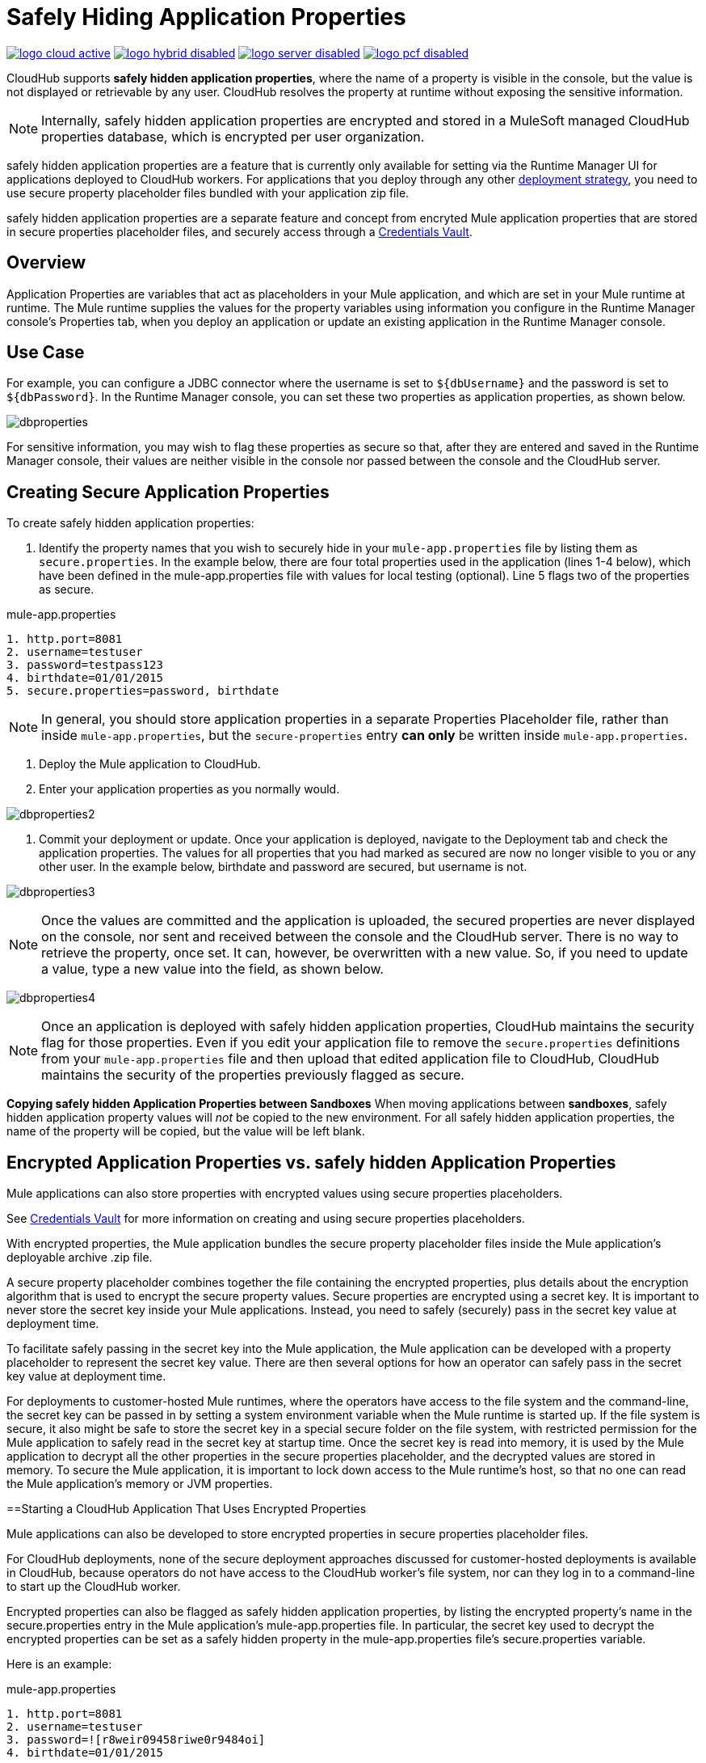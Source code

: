 = Safely Hiding Application Properties
:keywords: cloudhub, jdbc, security

image:logo-cloud-active.png[link="/runtime-manager/deployment-strategies", title="CloudHub"]
image:logo-hybrid-disabled.png[link="/runtime-manager/deployment-strategies", title="Hybrid Deployment"]
image:logo-server-disabled.png[link="/runtime-manager/deployment-strategies", title="Anypoint Platform Private Cloud Edition"]
image:logo-pcf-disabled.png[link="/runtime-manager/deployment-strategies", title="Pivotal Cloud Foundry"]

CloudHub supports *safely hidden application properties*, where the name of a property is visible in the console, but the value is not displayed or retrievable by any user. CloudHub resolves the property at runtime without exposing the sensitive information. 

[NOTE] 
====
Internally, safely hidden application properties are encrypted and stored in a MuleSoft managed CloudHub properties database, which is encrypted per user organization. 
====

safely hidden application properties are a feature that is currently only available for setting via the Runtime Manager UI for applications deployed to CloudHub workers. For applications that you deploy through any other link:/runtime-manager/deployment-strategies[deployment strategy], you need to use secure property placeholder files bundled with your application zip file.

safely hidden application properties are a separate feature and concept from encryted Mule application properties that are stored in secure properties placeholder files, and securely access through a link:/mule-user-guide/v/3.9/mule-credentials-vault[Credentials Vault]. 

== Overview

Application Properties are variables that act as placeholders in your Mule application, and which are set in your Mule runtime at runtime. The Mule runtime supplies the values for the property variables using information you configure in the Runtime Manager console's Properties tab, when you deploy an application or update an existing application in the Runtime Manager console.



== Use Case


For example, you can configure a JDBC connector where the username is set to `${dbUsername}` and the password is set to `${dbPassword}`. In the Runtime Manager console, you can set these two properties as application properties, as shown below.

image:dbproperties.png[dbproperties]

For sensitive information, you may wish to flag these properties as secure so that, after they are entered and saved in the Runtime Manager console, their values are neither visible in the console nor passed between the console and the CloudHub server.

== Creating Secure Application Properties

To create safely hidden application properties:

1. Identify the property names that you wish to securely hide in your `mule-app.properties` file by listing them as `secure.properties`. In the example below, there are four total properties used in the application (lines 1-4 below), which have been defined in the mule-app.properties file with values for local testing (optional). Line 5 flags two of the properties as secure. 

.mule-app.properties
[source,json, linenums]
----
1. http.port=8081
2. username=testuser
3. password=testpass123
4. birthdate=01/01/2015
5. secure.properties=password, birthdate
----

[NOTE] 
====
In general, you should store application properties in a separate Properties Placeholder file, rather than inside `mule-app.properties`, but the `secure-properties` entry *can only* be written inside `mule-app.properties`. 
====


2. Deploy the Mule application to CloudHub. 
3. Enter your application properties as you normally would. 


image:dbproperties2.png[dbproperties2]


4. Commit your deployment or update. Once your application is deployed, navigate to the Deployment tab and check the application properties. The values for all properties that you had marked as secured are now no longer visible to you or any other user. In the example below, birthdate and password are secured, but username is not.


image:dbproperties3.png[dbproperties3]


[NOTE]
====
Once the values are committed and the application is uploaded, the secured properties are never displayed on the console, nor sent and received between the console and the CloudHub server. There is no way to retrieve the property, once set. It can, however, be overwritten with a new value. So, if you need to update a value, type a new value into the field, as shown below.
====

image:dbproperties4.png[dbproperties4]

[NOTE]
====
Once an application is deployed with safely hidden application properties, CloudHub maintains the security flag for those properties. Even if you edit your application file to remove the `secure.properties` definitions from your `mule-app.properties` file and then upload that edited application file to CloudHub, CloudHub maintains the security of the properties previously flagged as secure.
====


*Copying safely hidden Application Properties between Sandboxes*
When moving applications between *sandboxes*, safely hidden application property values will _not_ be copied to the new environment. For all safely hidden application properties, the name of the property will be copied, but the value will be left blank. 


== Encrypted Application Properties vs. safely hidden Application Properties
Mule applications can also store properties with encrypted values using secure properties placeholders.

See link:/mule-user-guide/v/3.9/mule-credentials-vault[Credentials Vault] for more information on creating and using secure properties placeholders. 

With encrypted properties, the Mule application bundles the secure property placeholder files inside the Mule application's deployable archive .zip file. 

A secure property placeholder combines together the file containing the encrypted properties, plus details about the encryption algorithm that is used to encrypt the secure property values. Secure properties are encrypted using a secret key. It is important to never store the secret key inside your Mule applications. Instead, you need to safely (securely) pass in the secret key value at deployment time.

To facilitate safely passing in the secret key into the Mule application, the Mule application can be developed with a property placeholder to represent the secret key value. There are then several options for how an operator can safely pass in the secret key value at deployment time. 

For deployments to customer-hosted Mule runtimes, where the operators have access to the file system and the command-line, the secret key can be passed in by setting a system environment variable when the Mule runtime is started up. If the file system is secure, it also might be safe to store the secret key in a special secure folder on the file system, with restricted permission for the Mule application to safely read in the secret key at startup time. Once the secret key is read into memory, it is used by the Mule application to decrypt all the other properties in the secure properties placeholder, and the decrypted values are stored in memory. To secure the Mule application, it is important to lock down access to the Mule runtime's host, so that no one can read the Mule application's memory or JVM properties. 


==Starting a CloudHub Application That Uses Encrypted Properties

Mule applications can also be developed to store encrypted properties in secure properties placeholder files. 

For CloudHub deployments, none of the secure deployment approaches discussed for customer-hosted deployments is available in CloudHub, because operators do not have access to the CloudHub worker's file system, nor can they log in to a command-line to start up the CloudHub worker. 

Encrypted properties can also be flagged as safely hidden application properties, by listing the encrypted property's name in the secure.properties entry in the Mule application's mule-app.properties file. In particular, the secret key used to decrypt the encrypted properties can be set as a safely hidden property in the mule-app.properties file's secure.properties variable. 

Here is an example: 

.mule-app.properties
[source,json, linenums]
----
1. http.port=8081
2. username=testuser
3. password=![r8weir09458riwe0r9484oi]
4. birthdate=01/01/2015
----

.mule-app.properties
[source,json, linenums]
----
1. secure.properties=secure.key, password, birthdate
----

Then, at deployment time, the operator can type in the `secure.key` value into the Runtime Manager Properties tab for the deployment.  Because the secure key is flagged to be hidden in the console, no one can see what the operator is typing. 

Once the secret key is passed into the Mule application, encrypted properties are decrypted into memory just like they are with customer-hosted deployments. This is a safe thing to do in CloudHub, because CloudHub workers are highly secure, with no access to the CloudHub worker's command-line, nor is there any way for an intruder to read the CloudHub worker's memory or JVM properties. 

==How to Override Encrypted Properties
Encypted properties that are bundled with a Mule application inside a secure properties placeholder file will not appear in the Runtime Manager Properties tab. In this way, the values are safely locked inside the Mule application. 

But a problem arises when an operator needs to update an encrypted value. The Runtime Manager console does not have access to the secret key, so it is impossible to replace an encrypted value with a new encrypted value without opening up the Mule application source files, recoding the new encrypted value with the secret key, then regenerating the Mule application's deployable archive. In many environments, runtime operators are not allowed to rip and replace the Mule application's deployable archive file like this, so instead the Mule application would have to be sent back to developers. 

But there is a way for a Mule application to be designed to allow operations staff to safely override encrypted properties. 
If encrypted property names are also listed in the Mule application's 'secure.properties' entry in 'mule-app.properties', then once the application is deployed, the value of this encrypted property will also be hidden in the Runtime Manager Properties tab, just like decrypted properties, and just like other properties, the decrypted value is only stored in the Mule worker's memory and securely stored in the CloudHub database for your user account, and is never stored in any CloudHub worker's files, nor is it ever passed between any other machines (including the Runtime Manager Console). 

So for any encrypted property that is also marked as safely hidden in the Mule application's `secure.properties` entry, you can safely replace any encrypted property with a clear-text value, which will be securely stored in the CloudHub properties database, and securely passed in to the Mule application ever time the Mule application is started. 

The new value is also hidden once the application is deployed and can never be viewed again.

This means that when you override a secure property in the CloudHub properties tab for the application, the values never needs to be encrypted. In this scenario, securing the values of sensitive properties is reduced to controlling which operators have access to those values when they deploy or redeploy the secure application.

For example, if a production application needs to update the database user and password stored in two properties named db.user and db.password, then an operator would enter this new db.user and db.password into the CloudHub properties tab for the application and then Start or Restart the application. This allows the new application to upgrade this secure login information with zero downtime. Once all dependant applications are migrated, the old account could be decomissioned.

==CloudHub Mule Applications Do Not Need Encrypted Properties
The previous discussion indicates that for Mule applications that will only be deployed into CloudHub workers, you may not need to encrypt properties, but instead just flag those properties as safely hidden propreties in the Mule application's 'mule-app.properties' file's `secure.properties` entry. 

== See Also
* link:/mule-user-guide/v/3.9/mule-credentials-vault[Credentials Vault]
* link:/runtime-manager/deploying-to-cloudhub[Deploy to CloudHub]
* link:/runtime-manager/managing-deployed-applications[Managing Deployed Applications]
* link:/runtime-manager/managing-applications-on-cloudhub[Managing Applications on CloudHub]
* Read more about what link:/runtime-manager/cloudhub[CloudHub] is and what features it has
* link:/runtime-manager/developing-applications-for-cloudhub[Developing Applications for CloudHub]
* link:/runtime-manager/deployment-strategies[Deployment Strategies]
* link:/runtime-manager/cloudhub-architecture[CloudHub architecture]
* link:/runtime-manager/monitoring[Monitoring Applications]
* link:/runtime-manager/cloudhub-fabric[CloudHub Fabric]
* link:/runtime-manager/managing-queues[Managing Queues]
* link:/runtime-manager/managing-schedules[Managing Schedules]
* link:/runtime-manager/managing-application-data-with-object-stores[Managing Application Data with Object Stores]
* link:/runtime-manager/anypoint-platform-cli[Command Line Tools]
* link:/runtime-manager/virtual-private-cloud[Virtual Private Cloud]
* link:/runtime-manager/penetration-testing-policies[Penetration Testing Policies]

